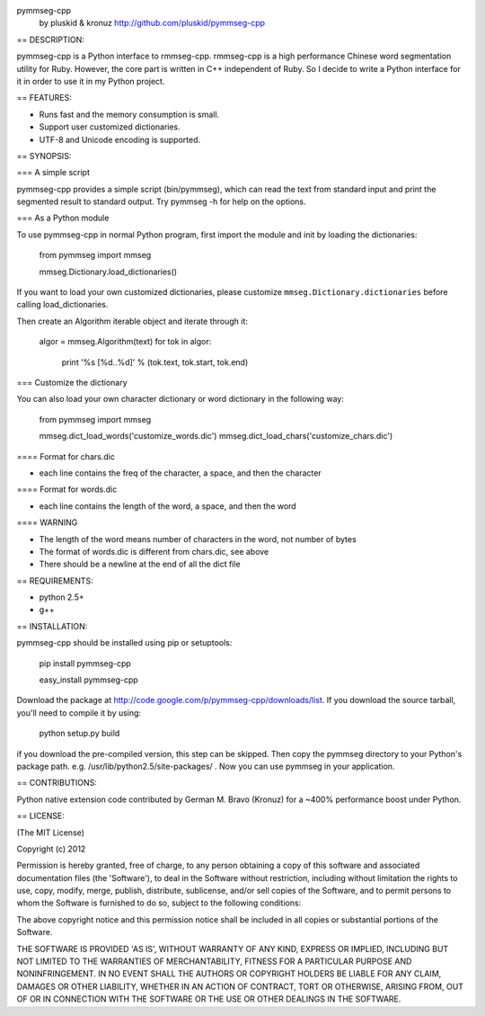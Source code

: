 pymmseg-cpp
    by pluskid & kronuz
    http://github.com/pluskid/pymmseg-cpp

== DESCRIPTION:

pymmseg-cpp is a Python interface to rmmseg-cpp. rmmseg-cpp is a high
performance Chinese word segmentation utility for Ruby. However, the
core part is written in C++ independent of Ruby. So I decide to write
a Python interface for it in order to use it in my Python project.

== FEATURES:

* Runs fast and the memory consumption is small.

* Support user customized dictionaries.

* UTF-8 and Unicode encoding is supported.

== SYNOPSIS:

=== A simple script

pymmseg-cpp provides a simple script (bin/pymmseg), which can read the
text from standard input and print the segmented result to standard
output. Try pymmseg -h for help on the options.

=== As a Python module

To use pymmseg-cpp in normal Python program, first import the module and
init by loading the dictionaries:

  from pymmseg import mmseg

  mmseg.Dictionary.load_dictionaries()

If you want to load your own customized dictionaries, please customize
``mmseg.Dictionary.dictionaries`` before calling load_dictionaries.

Then create an Algorithm iterable object and iterate through it:

  algor = mmseg.Algorithm(text)
  for tok in algor:
      print '%s [%d..%d]' % (tok.text, tok.start, tok.end)

=== Customize the dictionary

You can also load your own character dictionary or word dictionary in the
following way:

  from pymmseg import mmseg

  mmseg.dict_load_words('customize_words.dic')
  mmseg.dict_load_chars('customize_chars.dic')

==== Format for chars.dic

* each line contains the freq of the character, a space, and then the character

==== Format for words.dic

* each line contains the length of the word, a space, and then the word

==== WARNING

* The length of the word means number of characters in the word, not number of bytes
* The format of words.dic is different from chars.dic, see above
* There should be a newline at the end of all the dict file

== REQUIREMENTS:

* python 2.5+
* g++

== INSTALLATION:

pymmseg-cpp should be installed using pip or setuptools:

  pip install pymmseg-cpp

  easy_install pymmseg-cpp

Download the package at
http://code.google.com/p/pymmseg-cpp/downloads/list. If you download
the source tarball, you'll need to compile it by using:

  python setup.py build

if you download the pre-compiled version, this step can be skipped.
Then copy the pymmseg directory to your Python's package path. e.g.
/usr/lib/python2.5/site-packages/ . Now you can use pymmseg in your
application.

== CONTRIBUTIONS:

Python native extension code contributed by German M. Bravo (Kronuz)
for a ~400% performance boost under Python.

== LICENSE:

(The MIT License)

Copyright (c) 2012

Permission is hereby granted, free of charge, to any person obtaining
a copy of this software and associated documentation files (the
'Software'), to deal in the Software without restriction, including
without limitation the rights to use, copy, modify, merge, publish,
distribute, sublicense, and/or sell copies of the Software, and to
permit persons to whom the Software is furnished to do so, subject to
the following conditions:

The above copyright notice and this permission notice shall be
included in all copies or substantial portions of the Software.

THE SOFTWARE IS PROVIDED 'AS IS', WITHOUT WARRANTY OF ANY KIND,
EXPRESS OR IMPLIED, INCLUDING BUT NOT LIMITED TO THE WARRANTIES OF
MERCHANTABILITY, FITNESS FOR A PARTICULAR PURPOSE AND NONINFRINGEMENT.
IN NO EVENT SHALL THE AUTHORS OR COPYRIGHT HOLDERS BE LIABLE FOR ANY
CLAIM, DAMAGES OR OTHER LIABILITY, WHETHER IN AN ACTION OF CONTRACT,
TORT OR OTHERWISE, ARISING FROM, OUT OF OR IN CONNECTION WITH THE
SOFTWARE OR THE USE OR OTHER DEALINGS IN THE SOFTWARE.

